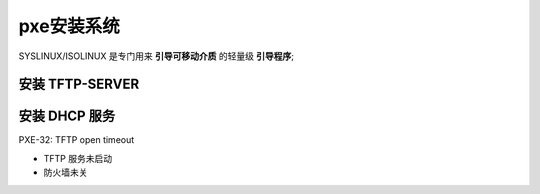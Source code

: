 pxe安装系统
======================================================================

SYSLINUX/ISOLINUX 是专门用来 **引导可移动介质** 的轻量级 **引导程序**;

安装 TFTP-SERVER
------------------------------------------------------------

安装 DHCP 服务
------------------------------------------------------------


PXE-32: TFTP open timeout

* TFTP 服务未启动
* 防火墙未关
